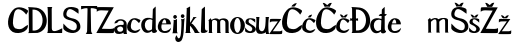 SplineFontDB: 3.2
FontName: LucijaTomek
FullName: LucijaTomek
FamilyName: LucijaTomek
Weight: Regular
Copyright: Copyright (c) 2024, tomek
UComments: "2024-3-14: Created with FontForge (http://fontforge.org)"
Version: 001.000
ItalicAngle: 0
UnderlinePosition: -100
UnderlineWidth: 50
Ascent: 800
Descent: 200
InvalidEm: 0
LayerCount: 2
Layer: 0 0 "Stra+AX4A-nji" 1
Layer: 1 0 "Prednji" 0
XUID: [1021 707 -474459550 29449]
StyleMap: 0x0000
FSType: 0
OS2Version: 0
OS2_WeightWidthSlopeOnly: 0
OS2_UseTypoMetrics: 1
CreationTime: 1710456108
ModificationTime: 1712867442
OS2TypoAscent: 0
OS2TypoAOffset: 1
OS2TypoDescent: 0
OS2TypoDOffset: 1
OS2TypoLinegap: 90
OS2WinAscent: 0
OS2WinAOffset: 1
OS2WinDescent: 0
OS2WinDOffset: 1
HheadAscent: 0
HheadAOffset: 1
HheadDescent: 0
HheadDOffset: 1
OS2Vendor: 'PfEd'
MarkAttachClasses: 1
DEI: 91125
Encoding: iso8859-2
UnicodeInterp: none
NameList: AGL For New Fonts
DisplaySize: -48
AntiAlias: 1
FitToEm: 0
WinInfo: 0 38 13
BeginPrivate: 0
EndPrivate
BeginChars: 256 33

StartChar: A
Encoding: 65 65 0
Width: 333
Flags: W
LayerCount: 2
Fore
Validated: 1
EndChar

StartChar: j
Encoding: 106 106 1
Width: 172
Flags: HW
LayerCount: 2
Fore
SplineSet
70 416 m 4
 70 390 91 369 116 369 c 4
 141 369 162 390 162 416 c 4
 162 442 141 463 116 463 c 4
 91 463 70 442 70 416 c 4
-35 -32 m 5
 -15.5526337864 -86.9102104855 3.74932679379 -108.377125274 20.5771410082 -108.377125274 c 0
 47.8796483759 -108.377125274 68.669246343 -51.867909385 73 10 c 5
 75.3832291626 25.8881944173 86.6016735897 171.149183779 86.6016735897 256.275883999 c 0
 86.6016735897 278.306357193 85.8503125122 296.309305485 84 307 c 5
 84 307 84 339 75 349 c 4
 75 349 91.7693833036 341.123471479 111.60427102 341.123471479 c 0
 131.119241192 341.123471479 153.601626016 348.74796748 166 379 c 5
 155.127563219 303.532497638 150.799618151 221.111472832 146.999417863 148.740775605 c 0
 144.857674666 107.953596852 142.883559162 70.3587058857 140 39 c 5
 128.513988201 -79.6887885936 106.95010739 -122.335474648 97.2315625636 -141.555750153 c 0
 96.7966668439 -142.415839363 96.3854911505 -143.229017699 96 -144 c 5
 85.5823643888 -170.695191254 45.0654070878 -199.08611894 6.19193886578 -199.08611894 c 0
 -14.6386865058 -199.08611894 -34.997395705 -190.933866458 -50 -170 c 4
 -50 -170 -69.4873899677 -146.369284275 -69.4873899677 -110.754200866 c 0
 -69.4873899677 -107.594421872 -69.3339992217 -104.340310539 -69 -101 c 4
 -67 -81 -57 -62 -35 -32 c 5
EndSplineSet
Validated: 9
EndChar

StartChar: a
Encoding: 97 97 2
Width: 333
Flags: HW
LayerCount: 2
Fore
SplineSet
218 161 m 5
 183 200 133 198 89 156 c 5
 71 136 80.89453125 96.5107421875 98 77 c 5
 113 52 197 40 225 94 c 5
 231 120 233.666992188 138.999023438 218 161 c 5
89 291 m 5
 87 276 38.8388671875 268.19921875 10 262 c 5
 20 390.215820312 267 412.150390625 312 285 c 5
 333 211 299 65 326 0 c 5
 242 0 l 21
 241.53125 8.720703125 241.810546875 12.0302734375 238 36 c 5
 197 -2 74 -19 35 31 c 5
 -6 69 -5 134 12 159 c 5
 50 205 123 240 234 227 c 5
 288.307617188 338.8046875 122.193359375 367.848632812 89 291 c 5
EndSplineSet
Validated: 33
EndChar

StartChar: i
Encoding: 105 105 3
Width: 153
Flags: HW
LayerCount: 2
Fore
SplineSet
31 409 m 4
 31 435 52 456 77 456 c 4
 102 456 123 435 123 409 c 4
 123 383 102 362 77 362 c 4
 52 362 31 383 31 409 c 4
7 0 m 5
 145 0 l 5
 131.075195312 15.072265625 124 26 125 51 c 5
 124 371 l 5
 99 310 35 337 35 337 c 4
 44 327 43 306 43 306 c 5
 23 48 l 5
 22 31 17 8 7 0 c 5
EndSplineSet
Validated: 41
EndChar

StartChar: e
Encoding: 101 101 4
Width: 371
Flags: HW
LayerCount: 2
Fore
SplineSet
125 240 m 1
 153.98828125 359.076171875 221.493164062 385.529296875 233 240 c 9
 125 240 l 1
117 216 m 1
 349 217 l 1
 345.364257812 291.758789062 307 353 236 365 c 5
 17 421 -112 -29 234 2 c 1
 309 12 341 57 353 131 c 1
 281.857421875 38.814453125 65.828125 -26.19921875 117 216 c 1
EndSplineSet
Validated: 41
EndChar

StartChar: c
Encoding: 99 99 5
Width: 342
Flags: HW
LayerCount: 2
Fore
SplineSet
336 102 m 5
 281.575195312 -52.2392578125 70 -8 16 85 c 5
 -16 158 10 233 50 291 c 5
 117 393 229 387 326 330 c 5
 357 314 310.6015625 274.532226562 300 248 c 5
 239.038085938 317.216796875 125.319335938 433.231445312 96 183 c 5
 95 87 129 82 182 59 c 5
 231 45 266 78 336 102 c 5
EndSplineSet
Validated: 33
EndChar

StartChar: l
Encoding: 108 108 6
Width: 195
Flags: HW
LayerCount: 2
Fore
SplineSet
32 12 m 5
 48.1803745031 -7.21153509674 191 -12 192 67 c 5
 117 34 125 139 125 139 c 5
 124 660 l 5
 124 660 40 600 43 590 c 4
 43 585 l 5
 23 48 l 5
 22 31 21 25 32 12 c 5
EndSplineSet
Validated: 41
EndChar

StartChar: m
Encoding: 109 109 7
Width: 544
Flags: HW
LayerCount: 2
Fore
SplineSet
8 314 m 1
 27.427734375 303.459960938 17.330078125 297.236328125 21 289 c 1
 24 31 l 1
 24 19 17 6 11 0 c 0
 114 0 l 0
 107 5 101 18 100 31 c 1
 100 265 l 1
 88.5760340651 365.70541525 241.402997039 329.425611837 229 269 c 0
 228.597812197 267.040599058 228 0 228 0 c 0
 325 0 l 0
 318 3 308 17 308 31 c 1
 305 267 l 5
 299 363 438.183044639 334.678611488 435 256 c 5
 437 0 l 0
 530 0 l 0
 526 3 516 19 516 34 c 1
 516 255 l 1
 520 377 367 390.985351562 278 334 c 1
 215.122070312 392.084960938 142 361 89 327 c 1
 66 370 l 1
 8 314 l 1
EndSplineSet
Validated: 41
EndChar

StartChar: scedilla
Encoding: 186 351 8
Width: 1236
Flags: HW
LayerCount: 2
Fore
SplineSet
642 324 m 5
 661.427734375 313.459960938 651.330078125 307.236328125 655 299 c 5
 658 41 l 5
 658 29 651 16 645 10 c 4
 738 10 l 4
 731 15 725 28 724 41 c 5
 724 275 l 5
 722 289 859 416 863 279 c 4
 863.05859375 277.000976562 862 10 862 10 c 4
 951 10 l 4
 944 13 935 28 935 42 c 5
 932 278 l 5
 927 294 1083 427 1079 285 c 5
 1080 10 l 4
 1164 10 l 4
 1160 13 1150 29 1150 44 c 5
 1150 324 l 5
 1155 380.897460938 1001 400.985351562 912 344 c 5
 849.122070312 402.084960938 776 371 723 337 c 5
 700 380 l 5
 642 324 l 5
EndSplineSet
Validated: 41
EndChar

StartChar: k
Encoding: 107 107 9
Width: 383
Flags: HW
LayerCount: 2
Fore
SplineSet
246 0 m 1
 246 0 381.448242188 0.833984375 382 0 c 0
 384.251953125 -3.404296875 337 19 328 45 c 0
 325.967773438 50.8720703125 213 239 160 235 c 1
 160 235 236 371 297 401 c 1
 203 397 l 1
 217.654296875 382.833007812 125 255 125 255 c 1
 125 182 l 0
 125 182 191 127 246 0 c 1
7 0 m 1
 145 0 l 1
 131.075195312 15.072265625 124 26 125 51 c 1
 125.442834138 326 l 0
 128 664 l 5
 38 616 l 0
 47 606 43 586 43 586 c 1
 23 48 l 1
 22 31 17 8 7 0 c 1
EndSplineSet
Validated: 37
EndChar

StartChar: T
Encoding: 84 84 10
Width: 378
Flags: HW
LayerCount: 2
Fore
SplineSet
3 650 m 5
 404 650 l 1
 404 566 l 1
 367 583 243 615 243 584 c 1
 253 66 l 1
 253 66 269 14 287 0 c 0
 119 0 l 0
 141 16 153 67 153 67 c 1
 164 583 l 1
 162 614 41.4775390625 583.510742188 3 566 c 1
 3 650 l 5
EndSplineSet
Validated: 33
EndChar

StartChar: u
Encoding: 117 117 11
Width: 333
Flags: HW
LayerCount: 2
Fore
SplineSet
87 370 m 1
 79.5830078125 347.620117188 70 165 73 159 c 1
 75 138 77 124 78.8173828125 113 c 1
 85.2119140625 66.08203125 208.79296875 -9.1416015625 233 188 c 1
 233 188 251 360 238 370 c 1
 328 370 l 1
 306 352 296 12 333 0 c 1
 249 0 l 1
 248.53125 8.720703125 248.810546875 17.0302734375 245 41 c 1
 214 4.3935546875 67 -22.4990234375 28 30 c 1
 -12.453125 64.9853515625 2.3212890625 132.723632812 4 167 c 1
 4 167 22 354 0 371 c 1
 87 370 l 1
EndSplineSet
Validated: 33
EndChar

StartChar: L
Encoding: 76 76 12
Width: 398
Flags: HW
LayerCount: 2
Fore
SplineSet
9 650 m 1
 27.9677734375 641.245117188 22.162109375 115 22.162109375 115 c 1
 22.162109375 115 24 23 6 0 c 0
 5.9609375 -0.05078125 378 -0.12890625 378 0 c 0
 378 0 385.2109375 120.686523438 378 117 c 0
 273.662109375 63.6552734375 120 -9 120 118 c 1
 118 569 l 0
 118 569 114 636 134 650 c 1
 9 650 l 1
EndSplineSet
Validated: 41
EndChar

StartChar: o
Encoding: 111 111 13
Width: 378
Flags: W
HStem: 0 32<152.532 220.468> 350 24<157.528 215.472>
VStem: 2 103<100.433 272.77> 267 105<100.433 272.77>
LayerCount: 2
Fore
SplineSet
105 191 m 0
 105 103 141 32 186 32 c 0
 231 32 267 103 267 191 c 0
 267 279 231 350 186 350 c 0
 141 350 105 279 105 191 c 0
2 187 m 0
 2 290 85 374 187 374 c 0
 289 374 372 290 372 187 c 0
 372 84 289 0 187 0 c 0
 85 0 2 84 2 187 c 0
EndSplineSet
Validated: 1
EndChar

StartChar: ccaron
Encoding: 232 269 14
Width: 342
Flags: HW
LayerCount: 2
Fore
SplineSet
150 384 m 5
 167 390 220 390 239 385 c 5
 243 384 267 418 273 428 c 4
 275.572478777 432.287464629 291 455 294 463 c 5
 294 463 250 470 226 446 c 5
 194 414 l 5
 158 448 l 5
 142 468 97 463 97 463 c 5
 101 453 110.858515419 435.926055064 113 432 c 4
 119 421 145.802770421 383.597202111 150 384 c 5
336 102 m 1
 281.575195312 -52.2392578125 70 -8 16 85 c 1
 -16 158 10 233 50 291 c 1
 117 393 229 387 326 330 c 1
 357 314 310.6015625 274.532226562 300 248 c 1
 239.038085938 317.216796875 125.319335938 433.231445312 96 183 c 1
 95 87 129 82 182 59 c 1
 231 45 266 78 336 102 c 1
EndSplineSet
Validated: 41
EndChar

StartChar: cacute
Encoding: 230 263 15
Width: 342
Flags: HW
LayerCount: 2
Fore
SplineSet
159 388 m 5
 162 388.922851562 181.76171875 394.873046875 205 388 c 5
 217.565429688 390.737304688 231.000922352 413.999385167 237 423 c 4
 238.465820312 425.19921875 248 447 253 463 c 5
 235 454 204 451 200 448 c 5
 185.110351562 440.234375 175 430 171 426 c 5
 164 418 l 5
 164.434570312 418.465820312 160 412 159 410 c 5
 157 407 155 403 154 400 c 4
 153.552734375 398.658203125 151 390 159 388 c 5
336 102 m 1
 281.575195312 -52.2392578125 70 -8 16 85 c 1
 -16 158 10 233 50 291 c 1
 117 393 229 387 326 330 c 1
 357 314 310.6015625 274.532226562 300 248 c 1
 239.038085938 317.216796875 125.319335938 433.231445312 96 183 c 1
 95 87 129 82 182 59 c 1
 231 45 266 78 336 102 c 1
EndSplineSet
Validated: 41
EndChar

StartChar: C
Encoding: 67 67 16
Width: 503
Flags: HW
LayerCount: 2
Fore
SplineSet
120 572 m 5
 237 709 446.48046875 616.291015625 501 559 c 5
 506 528 472.169921875 489.333007812 453 459 c 5
 420.254446455 529.974280935 193.937226893 726.595226044 148 458 c 5
 112.243244427 278.566026382 109 179 175 120 c 5
 368.936523438 45.234375 399.139648438 167.51953125 496 204 c 5
 530 2 171 -64 70 66 c 5
 -29 158 -30 406 120 572 c 5
EndSplineSet
Validated: 33
EndChar

StartChar: Cacute
Encoding: 198 262 17
Width: 503
Flags: HW
LayerCount: 2
Fore
SplineSet
246 658 m 1
 249 658.922851562 282.76171875 666.873046875 306 660 c 1
 318.565429688 662.737304688 346.000976562 702.999023438 352 712 c 0
 353.465820312 714.19921875 363 736 368 752 c 5
 350 743 322 741 315 737 c 1
 300.110351562 729.234375 262 700 258 696 c 1
 251 688 l 1
 251.434570312 688.465820312 247 682 246 680 c 1
 244 677 242 673 241 670 c 0
 240.552734375 668.658203125 238 660 246 658 c 1
120 572 m 1
 237 709 446.48046875 616.291015625 501 559 c 1
 506 528 472.169921875 489.333007812 453 459 c 1
 420.254446455 529.974280935 193.937226893 726.595226044 148 458 c 1
 112.243244427 278.566026382 109 179 175 120 c 1
 368.936523438 45.234375 399.139648438 167.51953125 496 204 c 1
 530 2 171 -64 70 66 c 1
 -29 158 -30 406 120 572 c 1
EndSplineSet
Validated: 41
EndChar

StartChar: Ccaron
Encoding: 200 268 18
Width: 503
Flags: HW
LayerCount: 2
Fore
SplineSet
220 652 m 5
 234.7421875 661.80078125 316.950195312 663.133789062 339 653 c 1
 343 652 368 701 374 711 c 0
 376.572265625 715.287109375 392 744 395 752 c 1
 395 752 347 759 323 735 c 1
 282 697 l 1
 229 737 l 5
 210 757 168 752 168 752 c 5
 172 742 181.858398438 724.92578125 184 721 c 4
 190 710 215.802734375 651.59765625 220 652 c 5
120 572 m 1
 237 709 446.48046875 616.291015625 501 559 c 1
 506 528 472.169921875 489.333007812 453 459 c 1
 420.254446455 529.974280935 193.937226893 726.595226044 148 458 c 1
 112.243244427 278.566026382 109 179 175 120 c 1
 368.936523438 45.234375 399.139648438 167.51953125 496 204 c 1
 530 2 171 -64 70 66 c 1
 -29 158 -30 406 120 572 c 1
EndSplineSet
Validated: 41
EndChar

StartChar: S
Encoding: 83 83 19
Width: 444
Flags: HW
LayerCount: 2
Fore
SplineSet
388 481 m 5
 246.759765625 582.9609375 140.735351562 664.860351562 94 521 c 5
 78 465 85 437 110 414 c 5
 204 358 247 372 309 346 c 5
 446 287 449 140 420 92 c 5
 315 -67 71 9 15 98 c 5
 5 107 8 164 8 164 c 4
 10 237 l 5
 10 237 96 145 116 130 c 5
 262.904296875 26.947265625 350.096679688 59.2998046875 345 178 c 5
 339.379882812 236.1875 314 258 238 298 c 5
 170 336 114 308 32 388 c 5
 10 416 -3 467 14 531 c 5
 66.025390625 719.72265625 363.395507812 641.017578125 384 594 c 5
 394 576 388 481 388 481 c 5
EndSplineSet
Validated: 33
EndChar

StartChar: s
Encoding: 115 115 20
Width: 277
Flags: HW
LayerCount: 2
Fore
SplineSet
255 258 m 5
 240.691480647 278.751350784 89 424.521484375 91 281 c 5
 91 271 98 261 105 255 c 5
 125 236 160 215 175 207 c 5
 250 168 284 115 269 73 c 5
 216 -46 12.7861328125 5.939453125 6 43 c 5
 1 48 3 100 3 100 c 4
 5 141 l 5
 5 141 24 104 44 89 c 5
 125.50390625 8.037109375 187.677734375 46.51953125 183 104 c 5
 183 138 137 171 114 183 c 5
 86 200 46 211 28 230 c 5
 17 243 11 260 12 282 c 5
 21.2866148537 416.755322806 247.485249531 361.525851034 253 343 c 5
 258 336 255 258 255 258 c 5
EndSplineSet
Validated: 33
EndChar

StartChar: Scaron
Encoding: 169 352 21
Width: 444
Flags: HW
LayerCount: 2
Fore
SplineSet
141 656 m 5
 155.7421875 665.80078125 237.950195312 667.133789062 260 657 c 5
 264 656 289 705 295 715 c 4
 297.572265625 719.287109375 313 748 316 756 c 5
 316 756 268 763 244 739 c 5
 203 701 l 5
 150 741 l 5
 131 761 89 756 89 756 c 5
 93 746 102.858398438 728.92578125 105 725 c 4
 111 714 136.802734375 655.59765625 141 656 c 5
388 481 m 1
 246.759765625 582.9609375 140.735351562 664.860351562 94 521 c 1
 78 465 85 437 110 414 c 1
 204 358 247 372 309 346 c 1
 446 287 449 140 420 92 c 1
 315 -67 71 9 15 98 c 1
 5 107 8 164 8 164 c 0
 10 237 l 1
 10 237 96 145 116 130 c 1
 262.904296875 26.947265625 350.096679688 59.2998046875 345 178 c 1
 339.379882812 236.1875 314 258 238 298 c 1
 170 336 114 308 32 388 c 1
 10 416 -3 467 14 531 c 1
 66.025390625 719.72265625 363.395507812 641.017578125 384 594 c 1
 394 576 388 481 388 481 c 1
EndSplineSet
Validated: 41
EndChar

StartChar: scaron
Encoding: 185 353 22
Width: 277
Flags: HW
LayerCount: 2
Fore
SplineSet
92 382 m 5
 109 388 162 388 181 383 c 5
 185 382 209 416 215 426 c 4
 217.572265625 430.287109375 233 453 236 461 c 5
 236 461 192 468 168 444 c 5
 136 412 l 5
 100 446 l 5
 84 466 39 461 39 461 c 5
 43 451 52.8583984375 433.92578125 55 430 c 4
 61 419 87.802734375 381.59765625 92 382 c 5
255 258 m 1
 240.691480647 278.751350784 89 424.521484375 91 281 c 1
 91 271 98 261 105 255 c 1
 125 236 160 215 175 207 c 1
 250 168 284 115 269 73 c 1
 216 -46 12.7861328125 5.939453125 6 43 c 1
 1 48 3 100 3 100 c 0
 5 141 l 1
 5 141 24 104 44 89 c 1
 125.50390625 8.037109375 187.677734375 46.51953125 183 104 c 1
 183 138 137 171 114 183 c 1
 86 200 46 211 28 230 c 1
 17 243 11 260 12 282 c 1
 21.2866148537 416.755322806 247.485249531 361.525851034 253 343 c 1
 258 336 255 258 255 258 c 1
EndSplineSet
Validated: 41
EndChar

StartChar: Z
Encoding: 90 90 23
Width: 457
Flags: HW
LayerCount: 2
Fore
SplineSet
35 648 m 5
 79 657 445 647 445 647 c 5
 146 109 l 5
 305 106 l 4
 305 106 436 97 449 131 c 5
 454 92 454 6 434 3 c 5
 390 -3 8 3 8 3 c 4
 317 564 l 5
 136 570 l 4
 136 570 48 574 19 533 c 5
 15.46484375 571 17 639 35 648 c 5
EndSplineSet
Validated: 33
EndChar

StartChar: Zcaron
Encoding: 174 381 24
Width: 457
Flags: HW
LayerCount: 2
Fore
SplineSet
182 656 m 1
 301 657 l 1
 305 656 330 705 336 715 c 0
 338.572265625 719.287109375 354 751 357 759 c 1
 357 759 309 763 285 739 c 1
 244 701 l 1
 191 741 l 1
 172 761 130 756 130 756 c 1
 134 746 143.858398438 728.92578125 146 725 c 0
 152 714 177.802734375 655.59765625 182 656 c 1
34 644 m 1
 78 653 444 643 444 643 c 1
 146 109 l 1
 305 106 l 0
 305 106 436 97 449 131 c 1
 454 92 454 6 434 3 c 1
 390 -3 8 3 8 3 c 0
 317 564 l 1
 136 570 l 0
 136 570 48 574 19 533 c 1
 15.46484375 571 16 635 34 644 c 1
EndSplineSet
Validated: 41
EndChar

StartChar: z
Encoding: 122 122 25
Width: 337
Flags: HW
LayerCount: 2
Fore
SplineSet
37 366 m 1
 81 375 308 366 308 366 c 1
 95 72 l 1
 242 72 l 0
 242 72 310 66 330 97 c 1
 335 58 333 6 313 3 c 1
 269 -3 4 0 4 0 c 0
 222 308 l 1
 105 306 l 0
 105 306 38 310 22 278 c 1
 18.46484375 316 19 357 37 366 c 1
EndSplineSet
Validated: 33
EndChar

StartChar: d
Encoding: 100 100 26
Width: 409
Flags: HW
LayerCount: 2
Fore
SplineSet
284.379882812 324 m 13
 275.379882812 95 l 5
 274.379882812 81 201.379882812 61 201.379882812 61 c 5
 74.3798828125 47 45.3798828125 331 207.379882812 342 c 5
 233.379882812 345 260.731445312 342.080078125 284.379882812 324 c 13
276.379882812 49 m 1028
285.379882812 13 m 5
 301.560546875 -6.2119140625 402.379882812 -12 403.379882812 67 c 5
 365.379882812 44 368.379882812 142 368.379882812 142 c 5
 367.379882812 663 l 5
 367.379882812 663 293.379882812 601 296.379882812 591 c 4
 296.379882812 586 l 5
 288 361 l 4
 -138.620117188 503 -32.6201171875 -174 276.379882812 49 c 5
 275.379882812 32 274.379882812 26 285.379882812 13 c 5
EndSplineSet
Validated: 41
EndChar

StartChar: zcaron
Encoding: 190 382 27
Width: 341
Flags: HW
LayerCount: 2
Fore
SplineSet
127 379 m 5
 216 380 l 5
 220 379 244 413 250 423 c 4
 252.572265625 427.287109375 268 450 271 458 c 5
 271 458 227 465 203 441 c 5
 171 409 l 5
 135 443 l 5
 119 463 74 458 74 458 c 5
 78 448 87.8583984375 430.92578125 90 427 c 4
 96 416 122.802734375 378.59765625 127 379 c 5
37 366 m 1
 81 375 308 366 308 366 c 1
 95 72 l 1
 242 72 l 0
 242 72 310 66 330 97 c 1
 335 58 333 6 313 3 c 1
 269 -3 4 0 4 0 c 0
 222 308 l 1
 105 306 l 0
 105 306 38 310 22 278 c 1
 18.46484375 316 19 357 37 366 c 1
EndSplineSet
Validated: 41
EndChar

StartChar: D
Encoding: 68 68 28
Width: 475
Flags: HW
LayerCount: 2
Fore
SplineSet
113 586 m 5
 450.30078125 607.078125 447.08984375 23.583984375 115 62 c 13
 113 586 l 5
2 648 m 5
 18 630 17 591 17 591 c 13
 23 49 l 5
 23 49 23 9 2 -2 c 4
 1.990234375 -2.0048828125 234.048828125 1.771484375 244 4 c 4
 561 75 537 577 213 633 c 5
 150 642 76.1845703125 644.194335938 2 648 c 5
EndSplineSet
Validated: 41
EndChar

StartChar: Dcroat
Encoding: 208 272 29
Width: 509
Flags: HW
LayerCount: 2
Fore
SplineSet
5 373 m 1
 5 303 l 1
 12 311 34 312 34 312 c 1
 168 312 l 1
 168 312 194 312 202 303 c 1
 201 372 l 1
 196 363 169 362 169 362 c 1
 34 362 l 1
 34 362 11.833984375 363.711914062 5 373 c 1
148 588 m 1
 485.30078125 609.078125 482.08984375 25.583984375 150 64 c 9
 148 588 l 1
37 650 m 1
 53 632 52 593 52 593 c 9
 58 51 l 1
 58 51 58 11 37 0 c 0
 36.990234375 -0.0048828125 269.048828125 3.771484375 279 6 c 0
 596 77 572 579 248 635 c 1
 185 644 111.184570312 646.194335938 37 650 c 1
EndSplineSet
Validated: 37
EndChar

StartChar: dcroat
Encoding: 240 273 30
Width: 427
Flags: HW
LayerCount: 2
Fore
SplineSet
265 485 m 5
 239 485 217 438 217 438 c 5
 373 435 l 5
 397 436 421 483 421 483 c 5
 265 485 l 5
284.379882812 324 m 9
 275.379882812 95 l 1
 274.379882812 81 201.379882812 61 201.379882812 61 c 1
 74.3798828125 47 45.3798828125 331 207.379882812 342 c 1
 233.379882812 345 260.731445312 342.080078125 284.379882812 324 c 9
276.379882812 49 m 1024
285.379882812 13 m 1
 301.560546875 -6.2119140625 402.379882812 -12 403.379882812 67 c 1
 365.379882812 44 368.379882812 142 368.379882812 142 c 1
 367.379882812 663 l 1
 367.379882812 663 293.379882812 601 296.379882812 591 c 0
 296.379882812 586 l 1
 288 361 l 0
 -138.620117188 503 -32.6201171875 -174 276.379882812 49 c 1
 275.379882812 32 274.379882812 26 285.379882812 13 c 1
EndSplineSet
Validated: 37
EndChar

StartChar: space
Encoding: 32 32 31
Width: 726
Flags: W
LayerCount: 2
EndChar

StartChar: Scedilla
Encoding: 170 350 32
Width: 371
Flags: HW
LayerCount: 2
Fore
SplineSet
125 240 m 5
 153.98828125 359.076171875 221.493164062 385.529296875 233 240 c 13
 125 240 l 5
117 216 m 5
 349 217 l 5
 345.364257812 291.758789062 307 353 236 365 c 5
 17 421 -112 -29 234 2 c 5
 309 12 341 57 353 131 c 5
 281.857421875 38.814453125 65.828125 -26.19921875 117 216 c 5
EndSplineSet
EndChar
EndChars
EndSplineFont
